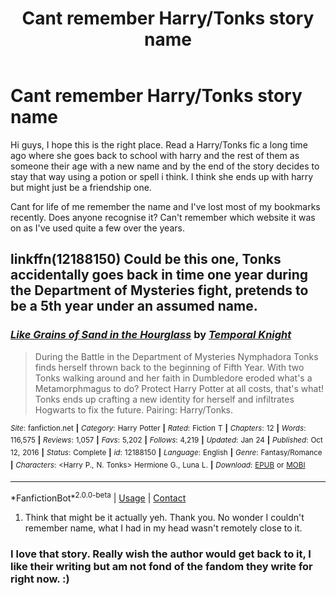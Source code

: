 #+TITLE: Cant remember Harry/Tonks story name

* Cant remember Harry/Tonks story name
:PROPERTIES:
:Author: shauny464
:Score: 8
:DateUnix: 1611788274.0
:DateShort: 2021-Jan-28
:FlairText: What's That Fic?
:END:
Hi guys, I hope this is the right place. Read a Harry/Tonks fic a long time ago where she goes back to school with harry and the rest of them as someone their age with a new name and by the end of the story decides to stay that way using a potion or spell i think. I think she ends up with harry but might just be a friendship one.

Cant for life of me remember the name and I've lost most of my bookmarks recently. Does anyone recognise it? Can't remember which website it was on as I've used quite a few over the years.


** linkffn(12188150) Could be this one, Tonks accidentally goes back in time one year during the Department of Mysteries fight, pretends to be a 5th year under an assumed name.
:PROPERTIES:
:Author: 420SwagBro
:Score: 4
:DateUnix: 1611789138.0
:DateShort: 2021-Jan-28
:END:

*** [[https://www.fanfiction.net/s/12188150/1/][*/Like Grains of Sand in the Hourglass/*]] by [[https://www.fanfiction.net/u/1057022/Temporal-Knight][/Temporal Knight/]]

#+begin_quote
  During the Battle in the Department of Mysteries Nymphadora Tonks finds herself thrown back to the beginning of Fifth Year. With two Tonks walking around and her faith in Dumbledore eroded what's a Metamorphmagus to do? Protect Harry Potter at all costs, that's what! Tonks ends up crafting a new identity for herself and infiltrates Hogwarts to fix the future. Pairing: Harry/Tonks.
#+end_quote

^{/Site/:} ^{fanfiction.net} ^{*|*} ^{/Category/:} ^{Harry} ^{Potter} ^{*|*} ^{/Rated/:} ^{Fiction} ^{T} ^{*|*} ^{/Chapters/:} ^{12} ^{*|*} ^{/Words/:} ^{116,575} ^{*|*} ^{/Reviews/:} ^{1,057} ^{*|*} ^{/Favs/:} ^{5,202} ^{*|*} ^{/Follows/:} ^{4,219} ^{*|*} ^{/Updated/:} ^{Jan} ^{24} ^{*|*} ^{/Published/:} ^{Oct} ^{12,} ^{2016} ^{*|*} ^{/Status/:} ^{Complete} ^{*|*} ^{/id/:} ^{12188150} ^{*|*} ^{/Language/:} ^{English} ^{*|*} ^{/Genre/:} ^{Fantasy/Romance} ^{*|*} ^{/Characters/:} ^{<Harry} ^{P.,} ^{N.} ^{Tonks>} ^{Hermione} ^{G.,} ^{Luna} ^{L.} ^{*|*} ^{/Download/:} ^{[[http://www.ff2ebook.com/old/ffn-bot/index.php?id=12188150&source=ff&filetype=epub][EPUB]]} ^{or} ^{[[http://www.ff2ebook.com/old/ffn-bot/index.php?id=12188150&source=ff&filetype=mobi][MOBI]]}

--------------

*FanfictionBot*^{2.0.0-beta} | [[https://github.com/FanfictionBot/reddit-ffn-bot/wiki/Usage][Usage]] | [[https://www.reddit.com/message/compose?to=tusing][Contact]]
:PROPERTIES:
:Author: FanfictionBot
:Score: 2
:DateUnix: 1611789163.0
:DateShort: 2021-Jan-28
:END:

**** Think that might be it actually yeh. Thank you. No wonder I couldn't remember name, what I had in my head wasn't remotely close to it.
:PROPERTIES:
:Author: shauny464
:Score: 1
:DateUnix: 1611789412.0
:DateShort: 2021-Jan-28
:END:


*** I love that story. Really wish the author would get back to it, I like their writing but am not fond of the fandom they write for right now. :)
:PROPERTIES:
:Author: Cyfric_G
:Score: 1
:DateUnix: 1611794539.0
:DateShort: 2021-Jan-28
:END:

